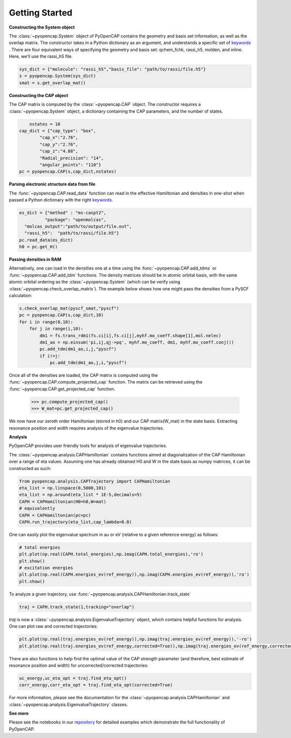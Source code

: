 .. _getting_started:

Getting Started
=======================================


**Constructing the System object** 

The :class:`~pyopencap.System` object of PyOpenCAP contains the geometry and basis set information, as well
as the overlap matrix. The constructor takes in a Python dictionary as an argument, 
and understands a specific set of keywords_ . There are four equivalent ways of specifying
the geometry and basis set: qchem_fchk, rassi_h5, molden, and inline. Here, we'll use the rassi_h5 file.

.. code-block:: python

    sys_dict = {"molecule": "rassi_h5","basis_file": "path/to/rassi/file.h5"}
    s = pyopencap.System(sys_dict)
    smat = s.get_overlap_mat()
    
.. _keywords: https://gayverjropencap.readthedocs.io/en/latest/keywords.html

**Constructing the CAP object**

The CAP matrix is computed by the :class:`~pyopencap.CAP` object. The constructor 
requires a :class:`~pyopencap.System` object, a dictionary containing the CAP parameters, 
and the number of states.

.. code-block:: python
	
	nstates = 10
    cap_dict = {"cap_type": "box",
            "cap_x":"2.76",
            "cap_y":"2.76",
            "cap_z":"4.88",
            "Radial_precision": "14",
            "angular_points": "110"}
    pc = pyopencap.CAP(s,cap_dict,nstates)
    
**Parsing electronic structure data from file**

The :func:`~pyopencap.CAP.read_data` function can read in the effective Hamiltonian
and densities in one-shot when passed a Python dictionary with the right keywords_. 

.. code-block:: python

    es_dict = {"method" : "ms-caspt2",
              "package": "openmolcas",
      "molcas_output":"path/to/output/file.out",
      "rassi_h5":  "path/to/rassi/file.h5"}
    pc.read_data(es_dict)
    h0 = pc.get_H()

**Passing densities in RAM**

Alternatively, one can load in the densities one at a time using the :func:`~pyopencap.CAP.add_tdms` 
or :func:`~pyopencap.CAP.add_tdm` functions. The density matrices should be in atomic orbital basis,
with the same atomic orbital ordering as the :class:`~pyopencap.System` (which can be verify using 
:class:`~pyopencap.check_overlap_matrix`). The example below shows how one might pass the densities 
from a PySCF calculation:

.. code-block:: python
    
    s.check_overlap_mat(pyscf_smat,"pyscf")
    pc = pyopencap.CAP(s,cap_dict,10)
    for i in range(0,10):
        for j in range(i,10):
            dm1 = fs.trans_rdm1(fs.ci[i],fs.ci[j],myhf.mo_coeff.shape[1],mol.nelec)
            dm1_ao = np.einsum('pi,ij,qj->pq', myhf.mo_coeff, dm1, myhf.mo_coeff.conj())
            pc.add_tdm(dm1_ao,i,j,"pyscf")
            if i!=j:
                pc.add_tdm(dm1_ao,j,i,"pyscf")
    

Once all of the densities are loaded, the CAP matrix is computed 
using the :func:`~pyopencap.CAP.compute_projected_cap` function. The matrix can be retrieved using the
:func:`~pyopencap.CAP.get_projected_cap` function.

    >>> pc.compute_projected_cap()
    >>> W_mat=pc.get_projected_cap()

We now have our zeroth order Hamiltonian (stored in h0) and our CAP matrix(W_mat) in
the state basis. Extracting resonance position and width requires analysis of the 
eigenvalue trajectories. 

**Analysis**

PyOpenCAP provides user friendly tools for analysis of eigenvalue trajectories.

The :class:`~pyopencap.analysis.CAPHamiltonian` contains functions aimed at diagonalization 
of the CAP Hamiltonian over a range of eta values. Assuming one has already obtained H0 and 
W in the state basis as numpy matrices, it can be constructed as such:

.. code-block:: python
	
	from pyopencap.analysis.CAPTrajectory import CAPHamiltonian	
	eta_list = np.linspace(0,5000,101)
	eta_list = np.around(eta_list * 1E-5,decimals=5)
	CAPH = CAPHamiltonian(H0=h0,W=mat)
	# equivalently
	CAPH = CAPHamiltonian(pc=pc)
	CAPH.run_trajectory(eta_list,cap_lambda=0.0)
	
One can easily plot the eigenvalue spectrum in au or eV (relative to a given reference energy) as follows:

.. code-block:: python
	
	# total energies
	plt.plot(np.real(CAPH.total_energies),np.imag(CAPH.total_energies),'ro')
	plt.show()
	# excitation energies
	plt.plot(np.real(CAPH.energies_ev(ref_energy)),np.imag(CAPH.energies_ev(ref_energy)),'ro')
	plt.show()

To analyze a given trajectory, use :func:`~pyopencap.analysis.CAPHamiltonian.track_state`

.. code-block:: python

	traj = CAPH.track_state(1,tracking="overlap")

`traj` is now a :class:`~pyopencap.analysis.EigenvalueTrajectory` object, which 
contains helpful functions for analysis. One can plot raw and corrected trajectories:

.. code-block:: python

	plt.plot(np.real(traj.energies_ev(ref_energy)),np.imag(traj.energies_ev(ref_energy)),'-ro')
	plt.plot(np.real(traj.energies_ev(ref_energy,corrected=True)),np.imag(traj.energies_ev(ref_energy,corrected=True)),'-bo')

There are also functions to help find the optimal value of the CAP strength parameter 
(and therefore, best estimate of resonance position and width) 
for uncorrected/corrected trajectories:

.. code-block:: python

	uc_energy,uc_eta_opt = traj.find_eta_opt()
	corr_energy,corr_eta_opt = traj.find_eta_opt(corrected=True)

For more information, please see the documentation for the :class:`~pyopencap.analysis.CAPHamiltonian`
and :class:`~pyopencap.analysis.EigenvalueTrajectory` classes.

**See more**

Please see the notebooks in our repository_ for detailed examples which demonstrate the full 
functionality of PyOpenCAP.

.. _repository: https://github.com/gayverjr/opencap/tree/main/examples/analysis




